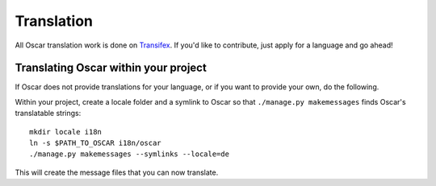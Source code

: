 ===========
Translation
===========

All Oscar translation work is done on Transifex_. If you'd like to contribute,
just apply for a language and go ahead!

.. _Transifex: https://www.transifex.com/projects/p/django-oscar/


Translating Oscar within your project
-------------------------------------

If Oscar does not provide translations for your language, or if you want to
provide your own, do the following.

Within your project, create a locale folder and a symlink to Oscar so that
``./manage.py makemessages`` finds Oscar's translatable strings::

    mkdir locale i18n
    ln -s $PATH_TO_OSCAR i18n/oscar
    ./manage.py makemessages --symlinks --locale=de

This will create the message files that you can now translate.
